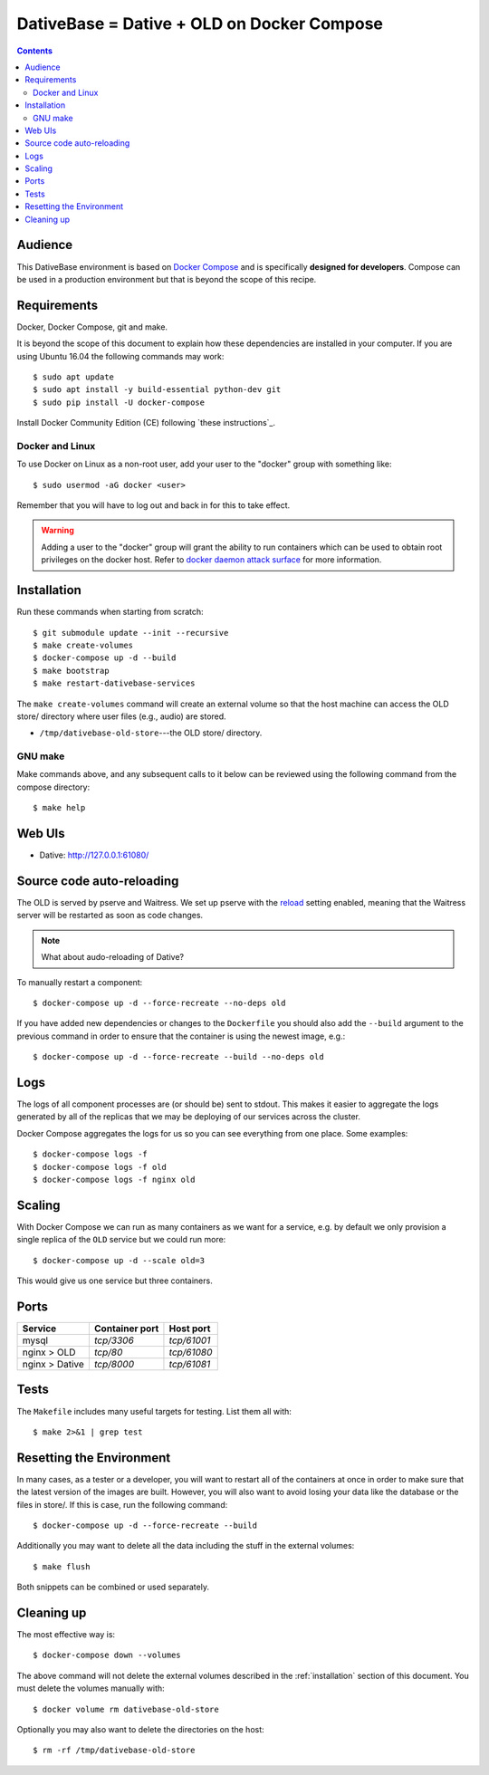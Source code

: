 ================================================================================
  DativeBase = Dative + OLD on Docker Compose
================================================================================

.. contents::


Audience
================================================================================

This DativeBase environment is based on `Docker Compose`_ and is specifically
**designed for developers**. Compose can be used in a production environment
but that is beyond the scope of this recipe.


Requirements
================================================================================

Docker, Docker Compose, git and make.

It is beyond the scope of this document to explain how these dependencies are
installed in your computer. If you are using Ubuntu 16.04 the following commands
may work::

    $ sudo apt update
    $ sudo apt install -y build-essential python-dev git
    $ sudo pip install -U docker-compose

Install Docker Community Edition (CE) following `these instructions`_.


Docker and Linux
--------------------------------------------------------------------------------

To use Docker on Linux as a non-root user, add your user to the "docker" group
with something like::

    $ sudo usermod -aG docker <user>

Remember that you will have to log out and back in for this to take effect.

.. warning:: Adding a user to the "docker" group will grant the ability to run
   containers which can be used to obtain root privileges on the docker host.
   Refer to `docker daemon attack surface`_ for more information.


.. _installation:

Installation
================================================================================

Run these commands when starting from scratch::

    $ git submodule update --init --recursive
    $ make create-volumes
    $ docker-compose up -d --build
    $ make bootstrap
    $ make restart-dativebase-services

The ``make create-volumes`` command will create an external volume so that the
host machine can access the OLD store/ directory where user files (e.g., audio)
are stored.

- ``/tmp/dativebase-old-store``---the OLD store/ directory.


GNU make
--------------------------------------------------------------------------------

Make commands above, and any subsequent calls to it below can be reviewed using
the following command from the compose directory::

    $ make help


Web UIs
================================================================================

- Dative: http://127.0.0.1:61080/


Source code auto-reloading
================================================================================

The OLD is served by pserve and Waitress. We set up pserve with the `reload`_
setting enabled, meaning that the Waitress server will be restarted as soon as
code changes.

.. note:: What about audo-reloading of Dative?

To manually restart a component::

    $ docker-compose up -d --force-recreate --no-deps old

If you have added new dependencies or changes to the ``Dockerfile`` you should
also add the ``--build`` argument to the previous command in order to ensure
that the container is using the newest image, e.g.::

    $ docker-compose up -d --force-recreate --build --no-deps old


Logs
================================================================================

The logs of all component processes are (or should be) sent to stdout. This
makes it easier to aggregate the logs generated by all of the replicas that we
may be deploying of our services across the cluster.

Docker Compose aggregates the logs for us so you can see everything from one
place. Some examples::

    $ docker-compose logs -f
    $ docker-compose logs -f old
    $ docker-compose logs -f nginx old


Scaling
================================================================================

With Docker Compose we can run as many containers as we want for a service,
e.g. by default we only provision a single replica of the ``OLD`` service but
we could run more::

    $ docker-compose up -d --scale old=3

This would give us one service but three containers.


Ports
================================================================================

+-----------------------------------------+----------------+-------------+
| Service                                 | Container port | Host port   |
+=========================================+================+=============+
| mysql                                   | `tcp/3306`     | `tcp/61001` |
+-----------------------------------------+----------------+-------------+
| nginx > OLD                             | `tcp/80`       | `tcp/61080` |
+-----------------------------------------+----------------+-------------+
| nginx > Dative                          | `tcp/8000`     | `tcp/61081` |
+-----------------------------------------+----------------+-------------+


Tests
================================================================================

The ``Makefile`` includes many useful targets for testing. List them all with::

    $ make 2>&1 | grep test


Resetting the Environment
================================================================================

In many cases, as a tester or a developer, you will want to restart all of the
containers at once in order to make sure that the latest version of the images
are built. However, you will also want to avoid losing your data like the
database or the files in store/. If this is case, run the following command::

    $ docker-compose up -d --force-recreate --build

Additionally you may want to delete all the data including the stuff in the
external volumes::

    $ make flush

Both snippets can be combined or used separately.


Cleaning up
================================================================================

The most effective way is::

    $ docker-compose down --volumes

The above command will not delete the external volumes described in the
:ref:`installation` section of this document. You must delete the volumes
manually with::

    $ docker volume rm dativebase-old-store

Optionally you may also want to delete the directories on the host::

    $ rm -rf /tmp/dativebase-old-store


.. _`these insructions`: https://docs.docker.com/engine/installation/linux/docker-ce/ubuntu/
.. _`Docker Compose`: https://docs.docker.com/compose/reference/overview/
.. _`docker daemon attack surface`: https://docs.docker.com/engine/security/security/#docker-daemon-attack-surface
.. _`reload`: https://docs.pylonsproject.org/projects/pyramid/en/latest/pscripts/pserve.html#cmdoption-pserve-reload
